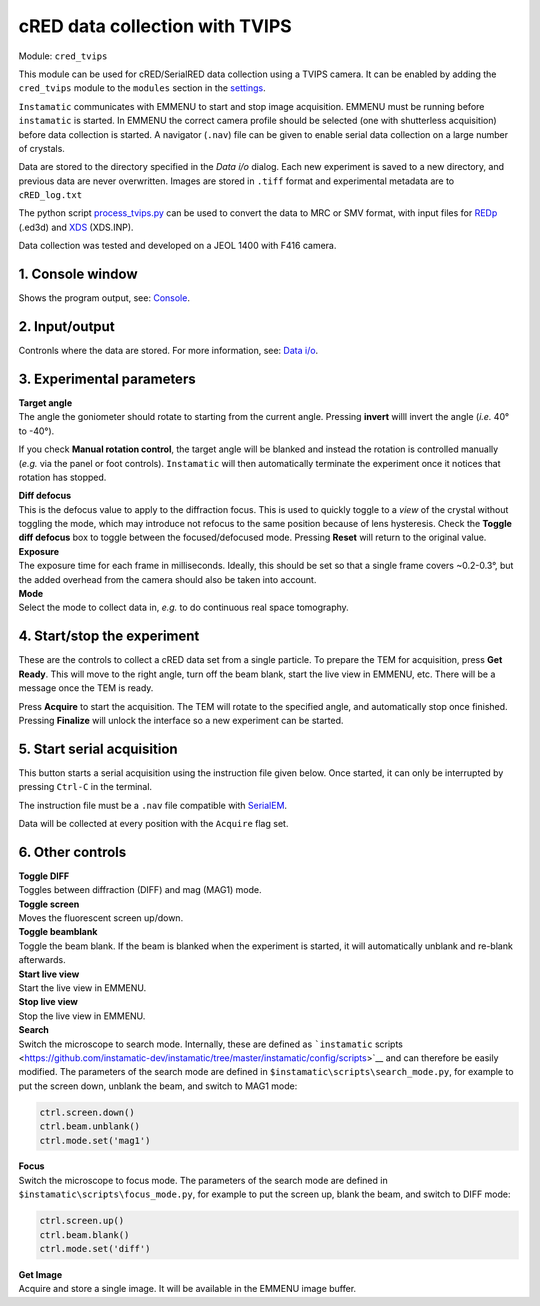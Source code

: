 cRED data collection with TVIPS
-------------------------------

Module: ``cred_tvips``

This module can be used for cRED/SerialRED data collection using a TVIPS
camera. It can be enabled by adding the ``cred_tvips`` module to the
``modules`` section in the `settings <config.md>`__.

``Instamatic`` communicates with EMMENU to start and stop image
acquisition. EMMENU must be running before ``instamatic`` is started. In
EMMENU the correct camera profile should be selected (one with
shutterless acquisition) before data collection is started. A navigator
(``.nav``) file can be given to enable serial data collection on a large
number of crystals.

Data are stored to the directory specified in the *Data i/o* dialog.
Each new experiment is saved to a new directory, and previous data are
never overwritten. Images are stored in ``.tiff`` format and
experimental metadata are to ``cRED_log.txt``

The python script `process_tvips.py <../scripts/process_tvips.py>`__ can
be used to convert the data to MRC or SMV format, with input files for
`REDp <https://zenodo.org/record/2545322>`__ (.ed3d) and
`XDS <http://xds.mpimf-heidelberg.mpg.de/>`__ (XDS.INP).

Data collection was tested and developed on a JEOL 1400 with F416
camera.

|TVIPS ED data collection pane|

.. _1-console-window:

1. Console window
^^^^^^^^^^^^^^^^^

Shows the program output, see: `Console <gui.md#console>`__.

.. _2-inputoutput:

2. Input/output
^^^^^^^^^^^^^^^

Contronls where the data are stored. For more information, see: `Data
i/o <gui.md#Data-io>`__.

.. _3-experimental-parameters:

3. Experimental parameters
^^^^^^^^^^^^^^^^^^^^^^^^^^

| **Target angle**
| The angle the goniometer should rotate to starting from the current
  angle. Pressing **invert** willl invert the angle (*i.e.* 40° to
  -40°).

If you check **Manual rotation control**, the target angle will be
blanked and instead the rotation is controlled manually (*e.g.* via the
panel or foot controls). ``Instamatic`` will then automatically
terminate the experiment once it notices that rotation has stopped.

| **Diff defocus**
| This is the defocus value to apply to the diffraction focus. This is
  used to quickly toggle to a *view* of the crystal without toggling the
  mode, which may introduce not refocus to the same position because of
  lens hysteresis. Check the **Toggle diff defocus** box to toggle
  between the focused/defocused mode. Pressing **Reset** will return to
  the original value.

| **Exposure**
| The exposure time for each frame in milliseconds. Ideally, this should
  be set so that a single frame covers ~0.2-0.3°, but the added overhead
  from the camera should also be taken into account.

| **Mode**
| Select the mode to collect data in, *e.g.* to do continuous real space
  tomography.

.. _4-startstop-the-experiment:

4. Start/stop the experiment
^^^^^^^^^^^^^^^^^^^^^^^^^^^^

These are the controls to collect a cRED data set from a single
particle. To prepare the TEM for acquisition, press **Get Ready**. This
will move to the right angle, turn off the beam blank, start the live
view in EMMENU, etc. There will be a message once the TEM is ready.

Press **Acquire** to start the acquisition. The TEM will rotate to the
specified angle, and automatically stop once finished. Pressing
**Finalize** will unlock the interface so a new experiment can be
started.

.. _5-start-serial-acquisition:

5. Start serial acquisition
^^^^^^^^^^^^^^^^^^^^^^^^^^^

This button starts a serial acquisition using the instruction file given
below. Once started, it can only be interrupted by pressing ``Ctrl-C``
in the terminal.

The instruction file must be a ``.nav`` file compatible with
`SerialEM <https://bio3d.colorado.edu/SerialEM/>`__.

Data will be collected at every position with the ``Acquire`` flag set.

.. _6-other-controls:

6. Other controls
^^^^^^^^^^^^^^^^^

| **Toggle DIFF**
| Toggles between diffraction (DIFF) and mag (MAG1) mode.

| **Toggle screen**
| Moves the fluorescent screen up/down.

| **Toggle beamblank**
| Toggle the beam blank. If the beam is blanked when the experiment is
  started, it will automatically unblank and re-blank afterwards.

| **Start live view**
| Start the live view in EMMENU.

| **Stop live view**
| Stop the live view in EMMENU.

| **Search**
| Switch the microscope to search mode. Internally, these are defined as
  ```instamatic``
  scripts <https://github.com/instamatic-dev/instamatic/tree/master/instamatic/config/scripts>`__
  and can therefore be easily modified. The parameters of the search
  mode are defined in ``$instamatic\scripts\search_mode.py``, for
  example to put the screen down, unblank the beam, and switch to MAG1
  mode:

.. code:: python

   ctrl.screen.down()
   ctrl.beam.unblank()
   ctrl.mode.set('mag1')

| **Focus**
| Switch the microscope to focus mode. The parameters of the search mode
  are defined in ``$instamatic\scripts\focus_mode.py``, for example to
  put the screen up, blank the beam, and switch to DIFF mode:

.. code:: python

   ctrl.screen.up()
   ctrl.beam.blank()
   ctrl.mode.set('diff')

| **Get Image**
| Acquire and store a single image. It will be available in the EMMENU
  image buffer.

.. |TVIPS ED data collection pane| image:: images/gui_tvips_annotated.png
